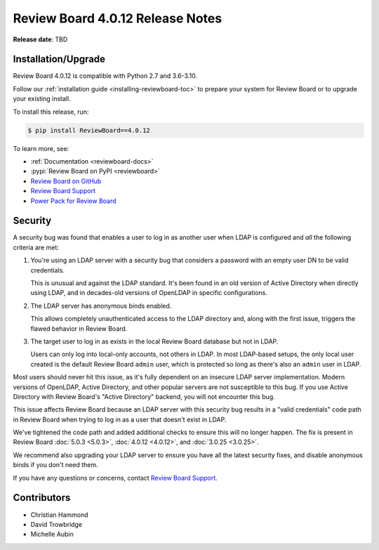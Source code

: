 .. default-intersphinx:: djblets2.x rb4.0


=================================
Review Board 4.0.12 Release Notes
=================================

**Release date**: TBD


Installation/Upgrade
====================

Review Board 4.0.12 is compatible with Python 2.7 and 3.6-3.10.

Follow our :ref:`installation guide <installing-reviewboard-toc>` to prepare
your system for Review Board or to upgrade your existing install.

To install this release, run:

.. code-block:: console

    $ pip install ReviewBoard==4.0.12

To learn more, see:

* :ref:`Documentation <reviewboard-docs>`
* :pypi:`Review Board on PyPI <reviewboard>`
* `Review Board on GitHub <https://github.com/reviewboard/reviewboard>`_
* `Review Board Support`_
* `Power Pack for Review Board <https://www.reviewboard.org/powerpack/>`_


.. _Review Board Support: https://www.reviewboard.org/support/


Security
========

A security bug was found that enables a user to log in as another user when
LDAP is configured and *all* the following criteria are met:

1. You're using an LDAP server with a security bug that considers a password
   with an empty user DN to be valid credentials.

   This is unusual and  against the LDAP standard. It's been found in an
   old version of Active Directory when directly using LDAP, and in
   decades-old versions of OpenLDAP in specific configurations.

2. The LDAP server has anonymous binds enabled.

   This allows completely unauthenticated access to the LDAP directory and,
   along with the first issue, triggers the flawed behavior in Review Board.

3. The target user to log in as exists in the local Review Board database
   but not in LDAP.

   Users can only log into local-only accounts, not others in LDAP. In most
   LDAP-based setups, the only local user created is the default Review Board
   ``admin`` user, which is protected so long as there's also an ``admin``
   user in LDAP.

Most users should never hit this issue, as it's fully dependent on an insecure
LDAP server implementation. Modern versions of OpenLDAP, Active Directory, and
other popular servers are not susceptible to this bug. If you use Active
Directory with Review Board's "Active Directory" backend, you will not
encounter this bug.

This issue affects Review Board because an LDAP server with this security bug
results in a "valid credentials" code path in Review Board when trying to log
in as a user that doesn't exist in LDAP.

We've tightened the code path and added additional checks to ensure this will
no longer happen. The fix is present in Review Board :doc:`5.0.3 <5.0.3>`,
:doc:`4.0.12 <4.0.12>`, and :doc:`3.0.25 <3.0.25>`.

We recommend also upgrading your LDAP server to ensure you have all the latest
security fixes, and disable anonymous binds if you don't need them.

If you have any questions or concerns, contact `Review Board Support`_.


Contributors
============

* Christian Hammond
* David Trowbridge
* Michelle Aubin
